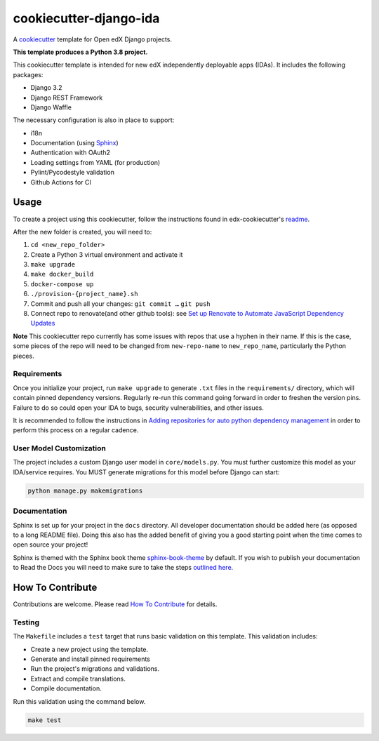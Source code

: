 cookiecutter-django-ida
#######################

A cookiecutter_ template for Open edX Django projects.

.. _cookiecutter: https://cookiecutter.readthedocs.org/en/latest/index.html

**This template produces a Python 3.8 project.**

This cookiecutter template is intended for new edX independently deployable apps (IDAs). It includes the following packages:

* Django 3.2
* Django REST Framework
* Django Waffle

The necessary configuration is also in place to support:

* i18n
* Documentation (using Sphinx_)
* Authentication with OAuth2
* Loading settings from YAML (for production)
* Pylint/Pycodestyle validation
* Github Actions for CI

.. _Sphinx: https://sphinx-doc.org/

Usage
*****

To create a project using this cookiecutter, follow the instructions found in edx-cookiecutter's `readme`_.

.. _readme: https://github.com/openedx/edx-cookiecutters/blob/master/README.rst

After the new folder is created, you will need to:

1. ``cd <new_repo_folder>``
2. Create a Python 3 virtual environment and activate it
3. ``make upgrade``
4. ``make docker_build``
5. ``docker-compose up``
6. ``./provision-{project_name}.sh``
7. Commit and push all your changes: ``git commit …`` ``git push``
8. Connect repo to renovate(and other github tools): see `Set up Renovate to Automate JavaScript Dependency Updates`_

.. _Set up Renovate to Automate JavaScript Dependency Updates: https://openedx.atlassian.net/wiki/spaces/AC/pages/1841791377/Set+up+Renovate+to+Automate+JavaScript+Dependency+Updates

**Note** This cookiecutter repo currently has some issues with repos that use a hyphen in their name. If this is the case, some pieces of the repo will need to be changed from ``new-repo-name`` to ``new_repo_name``, particularly the Python pieces.

Requirements
============

Once you initialize your project, run ``make upgrade`` to generate
``.txt`` files in the ``requirements/`` directory,
which will contain pinned dependency versions.
Regularly re-run this command going forward in order to freshen the version pins.
Failure to do so could open your IDA to bugs, security vulnerabilities,
and other issues.

It is recommended to follow the instructions in
`Adding repositories for auto python dependency management <https://openedx.atlassian.net/wiki/spaces/TE/pages/989135321/Adding+repositories+for+auto+python+dependency+management>`_
in order to perform this process on a regular cadence.

User Model Customization
========================

The project includes a custom Django user model in ``core/models.py``. You must further customize this model as your IDA/service requires. You MUST generate migrations for this model before Django can start:

.. code-block:: bash

    python manage.py makemigrations

Documentation
=============

Sphinx is set up for your project in the ``docs`` directory. All developer documentation should be added here (as opposed to a long README file). Doing this also has the added benefit of giving you a good starting point when the time comes to open source your project!

Sphinx is themed with the Sphinx book theme `sphinx-book-theme <https://github.com/executablebooks/sphinx-book-theme>`_ by default. If you wish to publish your documentation to Read the Docs you will need to make sure to take the steps `outlined here <https://openedx.atlassian.net/wiki/spaces/DOC/pages/3723755596/How+to+Add+a+Repo+to+ReadTheDocs>`_.

How To Contribute
*****************

Contributions are welcome. Please read `How To Contribute <https://github.com/openedx/.github/blob/master/CONTRIBUTING.md>`_ for details.

Testing
=======

The ``Makefile`` includes a ``test`` target that runs basic validation on this template. This validation includes:

* Create a new project using the template.
* Generate and install pinned requirements
* Run the project's migrations and validations.
* Extract and compile translations.
* Compile documentation.

Run this validation using the command below.

.. code-block:: bash

    make test
